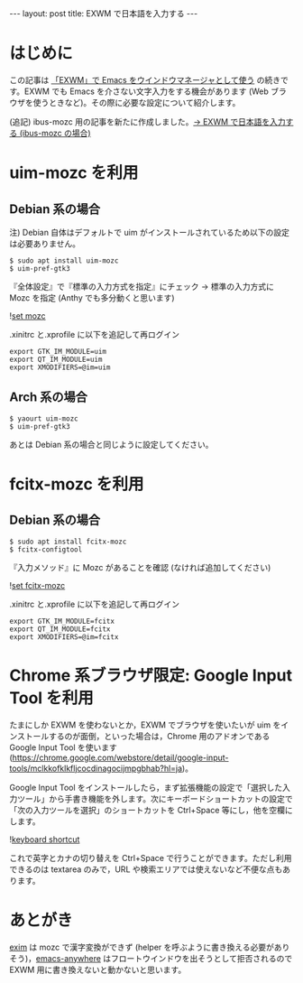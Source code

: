 #+BEGIN_HTML
---
layout: post
title: EXWM で日本語を入力する
---
#+END_HTML

* はじめに

  この記事は [[https://jamcha-aa.github.io/2018/03/08/exwm.html][「EXWM」で Emacs をウインドウマネージャとして使う]] の続きです。EXWM でも Emacs を介さない文字入力をする機会があります (Web ブラウザを使うときなど)。その際に必要な設定について紹介します。

  (追記) ibus-mozc 用の記事を新たに作成しました。[[https://jamcha-aa.github.io/2018/04/27/exwm-ibus.html][→ EXWM で日本語を入力する (ibus-mozc の場合)]]

* uim-mozc を利用

** Debian 系の場合

   注) Debian 自体はデフォルトで uim がインストールされているため以下の設定は必要ありません。

   #+BEGIN_SRC 
   $ sudo apt install uim-mozc
   $ uim-pref-gtk3
   #+END_SRC

   『全体設定』で『標準の入力方式を指定』にチェック → 標準の入力方式に Mozc を指定 (Anthy でも多分動くと思います)
   
   #+ATTR_HTML: alt="keyboard shortcut" width="300px"
   ![[file:02.png][set mozc]]

   .xinitrc と.xprofile に以下を追記して再ログイン

   #+BEGIN_SRC 
   export GTK_IM_MODULE=uim
   export QT_IM_MODULE=uim
   export XMODIFIERS=@im=uim
   #+END_SRC
   
** Arch 系の場合

   #+BEGIN_SRC 
   $ yaourt uim-mozc
   $ uim-pref-gtk3
   #+END_SRC

   あとは Debian 系の場合と同じように設定してください。

* fcitx-mozc を利用

** Debian 系の場合

   #+BEGIN_SRC 
   $ sudo apt install fcitx-mozc
   $ fcitx-configtool
   #+END_SRC

   『入力メソッド』に Mozc があることを確認 (なければ追加してください)
   
   #+ATTR_HTML: alt="keyboard shortcut" width="300px"
   ![[file:fcitx.png][set fcitx-mozc]]

   .xinitrc と.xprofile に以下を追記して再ログイン

   #+BEGIN_SRC 
   export GTK_IM_MODULE=fcitx
   export QT_IM_MODULE=fcitx
   export XMODIFIERS=@im=fcitx
   #+END_SRC
   

* Chrome 系ブラウザ限定: Google Input Tool を利用

  たまにしか EXWM を使わないとか，EXWM でブラウザを使いたいが uim をインストールするのが面倒，といった場合は，Chrome 用のアドオンである Google Input Tool を使います (https://chrome.google.com/webstore/detail/google-input-tools/mclkkofklkfljcocdinagocijmpgbhab?hl=ja)。

  Google Input Tool をインストールしたら，まず拡張機能の設定で「選択した入力ツール」から手書き機能を外します。次にキーボードショートカットの設定で「次の入力ツールを選択」のショートカットを Ctrl+Space 等にし，他を空欄にします。

  #+ATTR_HTML: alt="keyboard shortcut" width="300px"
  ![[file:01.png][keyboard shortcut]]

  これで英字とカナの切り替えを Ctrl+Space で行うことができます。ただし利用できるのは textarea のみで，URL や検索エリアでは使えないなど不便な点もあります。

* あとがき

  [[https://github.com/ch11ng/exim/][exim]] は mozc で漢字変換ができず (helper を呼ぶように書き換える必要がありそう)，[[https://github.com/zachcurry/emacs-anywhere][emacs-anywhere]] はフロートウインドウを出そうとして拒否されるので EXWM 用に書き換えないと動かないと思います。

